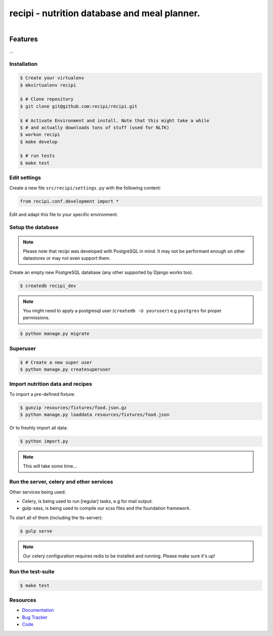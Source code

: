 =============================================
recipi - nutrition database and meal planner.
=============================================

.. image:: https://readthedocs.org/projects/recipi/badge/?version=latest
    :target: https://readthedocs.org/projects/recipi/?badge=latest
    :alt: Documentation Status

.. image:: https://travis-ci.org/recipi/recipi.png?branch=master
    :target: https://travis-ci.org/recipi/recipi

.. figure:: https://recipi.readthedocs.org/en/latest/_static/logo.jpg
   :align: right
   :target: http://thenounproject.com/term/pear/56646/


Features
========

...

Installation
------------

.. code-block:: bash

    $ Create your virtualenv
    $ mkvirtualenv recipi

    $ # Clone repository
    $ git clone git@github.com:recipi/recipi.git

    $ # Activate Environment and install. Note that this might take a while
    $ # and actually downloads tons of stuff (used for NLTK)
    $ workon recipi
    $ make develop

    $ # run tests
    $ make test


Edit settings
-------------

Create a new file ``src/recipi/settings.py`` with the following content:

.. code-block:: python

    from recipi.conf.development import *

Edit and adapt this file to your specific environment.


Setup the database
------------------

.. note::

    Please note that recipi was developed with PostgreSQL in mind. It may not be
    performant enough on other datastores or may not even support them.


Create an empty new PostgreSQL database (any other supported by Django works too).

.. code-block:: bash

    $ createdb recipi_dev

.. note::

    You might need to apply a postgresql user (``createdb -U youruser``) e.g ``postgres``
    for proper permissions.


.. code-block:: bash

    $ python manage.py migrate


Superuser
---------

.. code-block:: bash

    $ # Create a new super user
    $ python manage.py createsuperuser


Import nutrition data and recipes
---------------------------------

To import a pre-defined fixture:

.. code-block:: bash

    $ gunzip resources/fixtures/food.json.gz
    $ python manage.py loaddata resources/fixtures/food.json

Or to freshly import all data:

.. code-block:: bash

    $ python import.py

.. note::

    This will take some time...


Run the server, celery and other services
-----------------------------------------

Other services being used:

* Celery, is being used to run [regular] tasks, e.g for mail output.
* gulp-sass, is being used to compile our scss files and the foundation framework.


To start all of them (including the tls-server):

.. code-block:: bash

   $ gulp serve

.. note::

    Our celery configuration requires redis to be installed and running.
    Please make sure it's up!


Run the test-suite
------------------

.. code-block:: bash

    $ make test

Resources
---------

* `Documentation <http://recipi.readthedocs.org/>`_
* `Bug Tracker <https://github.com/recipi/recipi/issues>`_
* `Code <https://github.com/recipi/recipi>`_

